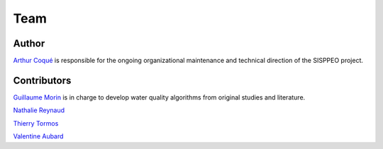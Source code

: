 ****
Team
****

Author
======

`Arthur Coqué <arthur.coque@inrae.fr>`_ is responsible for the ongoing organizational maintenance and technical direction of the SISPPEO project.


Contributors
============

`Guillaume Morin <guillaume.p.morin@inrae.fr>`_ is in charge to develop
water quality algorithms from original studies and literature.

`Nathalie Reynaud <nathalie.reynaud@inrae.fr>`_

`Thierry Tormos <thierry.tormos@ofb.gouv.fr>`_

`Valentine Aubard <valentine.aubard@inrae.fr>`_

